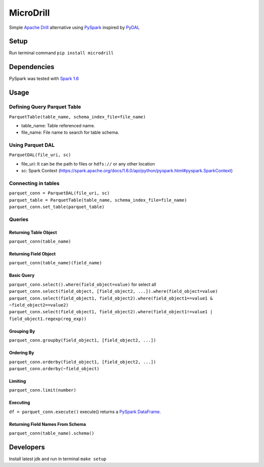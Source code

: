 MicroDrill
##########
Simple `Apache Drill
<https://drill.apache.org/docs/>`_
alternative using `PySpark
<https://spark.apache.org/docs/1.6.0/api/python/index.html>`_
inspired by `PyDAL
<https://github.com/web2py/pydal>`_


Setup
=====
Run terminal command ``pip install microdrill``


Dependencies
============
PySpark was tested with `Spark 1.6
<https://spark.apache.org/docs/1.6.0/programming-guide.html>`_


Usage
=====

Defining Query Parquet Table
____________________________
``ParquetTable(table_name, schema_index_file=file_name)``

* table_name: Table referenced name.
* file_name: File name to search for table schema.

Using Parquet DAL
_________________
``ParquetDAL(file_uri, sc)``

* file_uri: It can be the path to files or ``hdfs://`` or any other location
* sc: Spark Context (https://spark.apache.org/docs/1.6.0/api/python/pyspark.html#pyspark.SparkContext)

Connecting in tables
_____________________
| ``parquet_conn = ParquetDAL(file_uri, sc)``
| ``parquet_table = ParquetTable(table_name, schema_index_file=file_name)``
| ``parquet_conn.set_table(parquet_table)``

Queries
_______
Returning Table Object
**********************
``parquet_conn(table_name)``

Returning Field Object
**********************
``parquet_conn(table_name)(field_name)``

Basic Query
***********
| ``parquet_conn.select().where(field_object=value)`` for select all
| ``parquet_conn.select(field_object, [field_object2, ...]).where(field_object=value)``
| ``parquet_conn.select(field_object1, field_object2).where(field_object1==value1 & ~field_object2==value2)``
| ``parquet_conn.select(field_object1, field_object2).where(field_object1!=value1 | field_object1.regexp(reg_exp))``

Grouping By
***********
``parquet_conn.groupby(field_object1, [field_object2, ...])``

Ordering By
***********
| ``parquet_conn.orderby(field_object1, [field_object2, ...])``
| ``parquet_conn.orderby(~field_object)``

Limiting
********
``parquet_conn.limit(number)``

Executing
*********
``df = parquet_conn.execute()``
execute() returns a `PySpark DataFrame.
<https://spark.apache.org/docs/1.6.0/api/python/pyspark.sql.html#pyspark.sql.DataFrame>`_

Returning Field Names From Schema
*********************************
``parquet_conn(table_name).schema()``


Developers
==========
Install latest jdk and run in terminal ``make setup``
